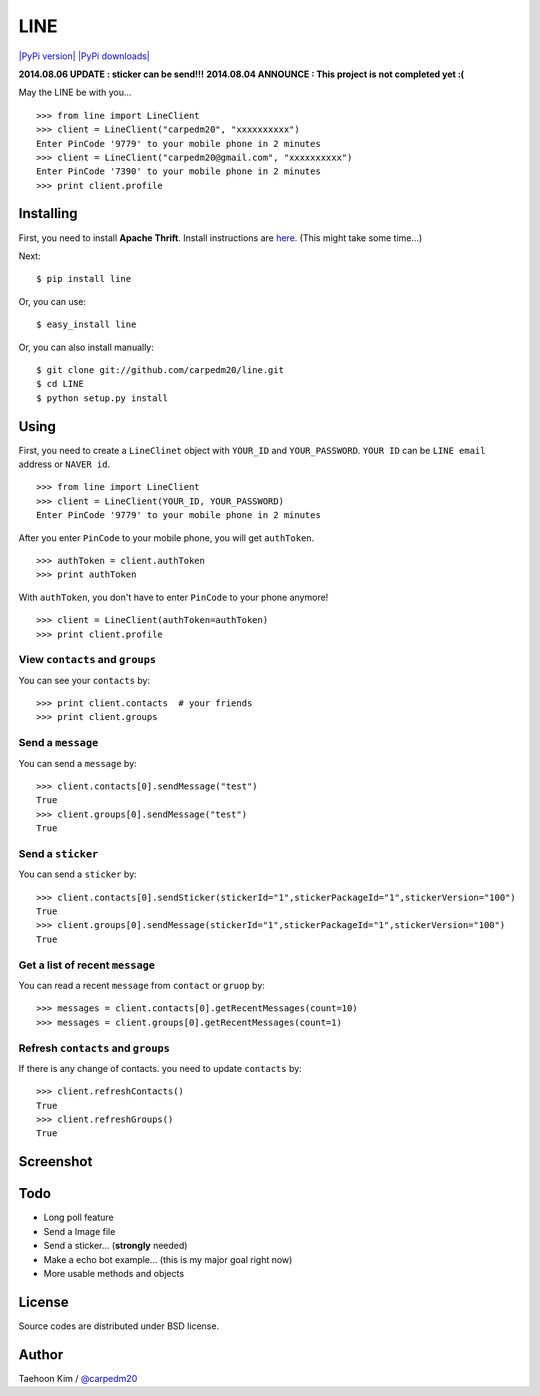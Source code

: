LINE
====

`|PyPi version| <https://crate.io/packages/line/>`_ `|PyPi
downloads| <https://crate.io/packages/line/>`_

**2014.08.06 UPDATE : sticker can be send!!!** **2014.08.04 ANNOUNCE :
This project is not completed yet :(**

May the LINE be with you...

::

    >>> from line import LineClient
    >>> client = LineClient("carpedm20", "xxxxxxxxxx")
    Enter PinCode '9779' to your mobile phone in 2 minutes
    >>> client = LineClient("carpedm20@gmail.com", "xxxxxxxxxx")
    Enter PinCode '7390' to your mobile phone in 2 minutes
    >>> print client.profile

Installing
----------

First, you need to install **Apache Thrift**. Install instructions are
`here <http://thrift.apache.org/docs/install/>`_. (This might take some
time...)

Next:

::

    $ pip install line

Or, you can use:

::

    $ easy_install line 

Or, you can also install manually:

::

    $ git clone git://github.com/carpedm20/line.git
    $ cd LINE
    $ python setup.py install

Using
-----

First, you need to create a ``LineClinet`` object with ``YOUR_ID`` and
``YOUR_PASSWORD``. ``YOUR ID`` can be ``LINE email`` address or
``NAVER id``.

::

    >>> from line import LineClient
    >>> client = LineClient(YOUR_ID, YOUR_PASSWORD)
    Enter PinCode '9779' to your mobile phone in 2 minutes

After you enter ``PinCode`` to your mobile phone, you will get
``authToken``.

::

    >>> authToken = client.authToken
    >>> print authToken

With ``authToken``, you don't have to enter ``PinCode`` to your phone
anymore!

::

    >>> client = LineClient(authToken=authToken)
    >>> print client.profile

View ``contacts`` and ``groups``
~~~~~~~~~~~~~~~~~~~~~~~~~~~~~~~~

You can see your ``contacts`` by:

::

    >>> print client.contacts  # your friends
    >>> print client.groups

Send a ``message``
~~~~~~~~~~~~~~~~~~

You can send a ``message`` by:

::

    >>> client.contacts[0].sendMessage("test")
    True
    >>> client.groups[0].sendMessage("test")
    True

Send a ``sticker``
~~~~~~~~~~~~~~~~~~

You can send a ``sticker`` by:

::

    >>> client.contacts[0].sendSticker(stickerId="1",stickerPackageId="1",stickerVersion="100")
    True
    >>> client.groups[0].sendMessage(stickerId="1",stickerPackageId="1",stickerVersion="100")
    True

Get a list of recent ``message``
~~~~~~~~~~~~~~~~~~~~~~~~~~~~~~~~

You can read a recent ``message`` from ``contact`` or ``gruop`` by:

::

    >>> messages = client.contacts[0].getRecentMessages(count=10)
    >>> messages = client.groups[0].getRecentMessages(count=1)

Refresh ``contacts`` and ``groups``
~~~~~~~~~~~~~~~~~~~~~~~~~~~~~~~~~~~

If there is any change of contacts. you need to update ``contacts`` by:

::

    >>> client.refreshContacts()
    True
    >>> client.refreshGroups()
    True

Screenshot
----------

.. figure:: http://3.bp.blogspot.com/-FX3ONLEKBBY/U9xJD8JkJbI/AAAAAAAAF2Q/1E7VXOkvYAI/s1600/%E1%84%89%E1%85%B3%E1%84%8F%E1%85%B3%E1%84%85%E1%85%B5%E1%86%AB%E1%84%89%E1%85%A3%E1%86%BA+2014-08-02+%E1%84%8B%E1%85%A9%E1%84%8C%E1%85%A5%E1%86%AB+10.47.15.png
   :align: center
   :alt: alt\_tag

Todo
----

-  Long poll feature
-  Send a Image file
-  Send a sticker... (**strongly** needed)
-  Make a echo bot example... (this is my major goal right now)
-  More usable methods and objects

License
-------

Source codes are distributed under BSD license.

Author
------

Taehoon Kim / `@carpedm20 <http://carpedm20.github.io/about/>`_

.. |PyPi version| image:: https://pypip.in/v/line/badge.png
.. |PyPi downloads| image:: https://pypip.in/d/line/badge.png
